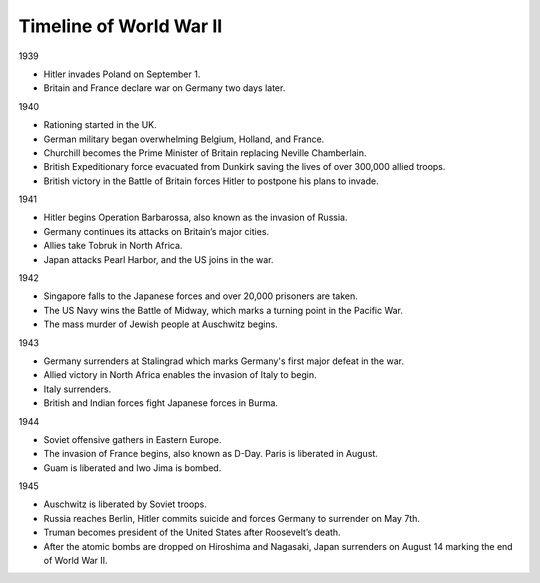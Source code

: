 Timeline of World War II
======================

1939

* Hitler invades Poland on September 1.
* Britain and France declare war on Germany two days later.

1940

* Rationing started in the UK.
* German military began overwhelming Belgium, Holland, and France.
* Churchill becomes the Prime Minister of Britain replacing Neville Chamberlain.
* British Expeditionary force evacuated from Dunkirk saving the lives of over 300,000 allied troops.
* British victory in the Battle of Britain forces Hitler to postpone his plans to invade.

1941

* Hitler begins Operation Barbarossa, also known as the invasion of Russia.
* Germany continues its attacks on Britain’s major cities.
* Allies take Tobruk in North Africa.
* Japan attacks Pearl Harbor, and the US joins in the war.

1942

* Singapore falls to the Japanese forces and over 20,000 prisoners are taken.
* The US Navy wins the Battle of Midway, which marks a turning point in the Pacific War.
* The mass murder of Jewish people at Auschwitz begins.

1943

* Germany surrenders at Stalingrad which marks Germany's first major defeat in the war.
* Allied victory in North Africa enables the invasion of Italy to begin.
* Italy surrenders.
* British and Indian forces fight Japanese forces in Burma.

1944

* Soviet offensive gathers in Eastern Europe.
* The invasion of France begins, also known as D-Day. Paris is liberated in August.
* Guam is liberated and Iwo Jima is bombed.

1945

* Auschwitz is liberated by Soviet troops.
* Russia reaches Berlin, Hitler commits suicide and forces Germany to surrender on May 7th.
* Truman becomes president of the United States after Roosevelt’s death.
* After the atomic bombs are dropped on Hiroshima and Nagasaki, Japan surrenders on August 14 marking the end of World War II.


